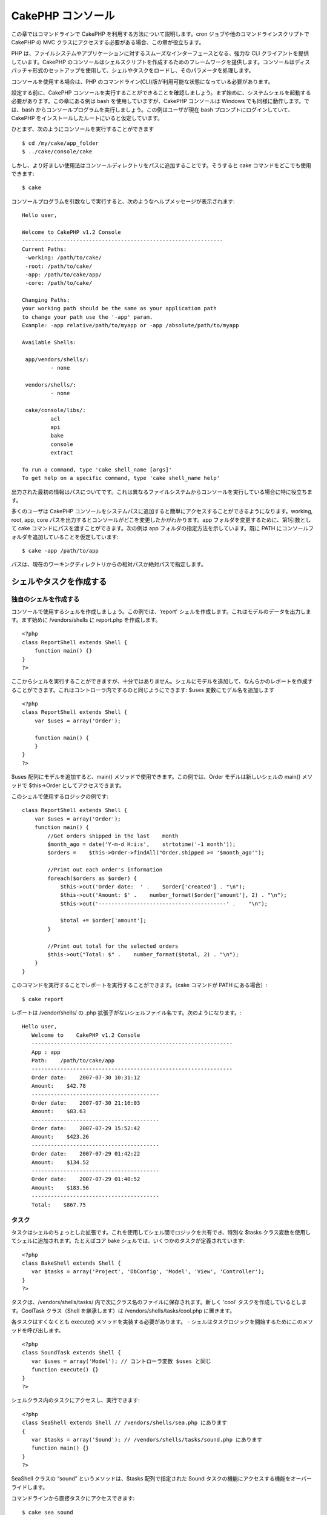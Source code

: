 CakePHP コンソール
##################

この章ではコマンドラインで CakePHP
を利用する方法について説明します。cron
ジョブや他のコマンドラインスクリプトで CakePHP の MVC
クラスにアクセスする必要がある場合、この章が役立ちます。

PHP
は、ファイルシステムやアプリケーションに対するスムーズなインターフェースとなる、強力な
CLI クライアントを提供しています。CakePHP
のコンソールはシェルスクリプトを作成するためのフレームワークを提供します。コンソールはディスパッチャ形式のセットアップを使用して、シェルやタスクをロードし、そのパラメータを処理します。

コンソールを使用する場合は、PHP
のコマンドライン(CLI)版が利用可能な状態になっている必要があります。

設定する前に、CakePHP
コンソールを実行することができることを確認しましょう。まず始めに、システムシェルを起動する必要があります。この章にある例は
bash を使用していますが、CakePHP コンソールは Windows
でも同様に動作します。では、bash
からコンソールプログラムを実行しましょう。この例はユーザが現在 bash
プロンプトにログインしていて、CakePHP
をインストールしたルートにいると仮定しています。

ひとまず、次のようにコンソールを実行することができます

::

    $ cd /my/cake/app_folder
    $ ../cake/console/cake

しかし、より好ましい使用法はコンソールディレクトリをパスに追加することです。そうすると
cake コマンドをどこでも使用できます:

::

    $ cake

コンソールプログラムを引数なしで実行すると、次のようなヘルプメッセージが表示されます:

::

    Hello user,
     
    Welcome to CakePHP v1.2 Console
    ---------------------------------------------------------------
    Current Paths:
     -working: /path/to/cake/
     -root: /path/to/cake/
     -app: /path/to/cake/app/
     -core: /path/to/cake/
     
    Changing Paths:
    your working path should be the same as your application path
    to change your path use the '-app' param.
    Example: -app relative/path/to/myapp or -app /absolute/path/to/myapp
     
    Available Shells:
     
     app/vendors/shells/:
             - none
     
     vendors/shells/:
             - none
     
     cake/console/libs/:
             acl
             api
             bake
             console
             extract
     
    To run a command, type 'cake shell_name [args]'
    To get help on a specific command, type 'cake shell_name help'

出力された最初の情報はパスについてです。これは異なるファイルシステムからコンソールを実行している場合に特に役立ちます。

多くのユーザは CakePHP
コンソールをシステムパスに追加すると簡単にアクセスすることができるようになります。working,
root, app, core
パスを出力するとコンソールがどこを変更したかがわかります。app
フォルダを変更するために、第1引数として cake
コマンドにパスを渡すことができます。次の例は app
フォルダの指定方法を示しています。既に PATH
にコンソールフォルダを追加していることを仮定しています:

::

    $ cake -app /path/to/app

パスは、現在のワーキングディレクトリからの相対パスか絶対パスで指定します。

シェルやタスクを作成する
========================

 

独自のシェルを作成する
----------------------

コンソールで使用するシェルを作成しましょう。この例では、‘report'
シェルを作成します。これはモデルのデータを出力します。まず始めに
/vendors/shells に report.php を作成します。

::

    <?php 
    class ReportShell extends Shell {
        function main() {}
    }
    ?>

ここからシェルを実行することができますが、十分ではありません。シェルにモデルを追加して、なんらかのレポートを作成することができます。これはコントローラ内でするのと同じようにできます:
$uses 変数にモデル名を追加します

::

    <?php
    class ReportShell extends Shell {
        var $uses = array('Order');

        function main() {
        }
    }
    ?>

$uses 配列にモデルを追加すると、main()
メソッドで使用できます。この例では、Order モデルは新しいシェルの main()
メソッドで $this->Order としてアクセスできます。

このシェルで使用するロジックの例です:

::

    class ReportShell extends Shell {
        var $uses = array('Order');
        function main() {
            //Get orders shipped in the last    month
            $month_ago = date('Y-m-d H:i:s',    strtotime('-1 month'));
            $orders =    $this->Order->findAll("Order.shipped >= '$month_ago'");

            //Print out each order's information
            foreach($orders as $order) {
                $this->out('Order date:  ' .    $order['created'] . "\n");
                $this->out('Amount: $' .    number_format($order['amount'], 2) . "\n");
                $this->out('----------------------------------------' .    "\n");
         
                $total += $order['amount'];
            }

            //Print out total for the selected orders
            $this->out("Total: $" .    number_format($total, 2) . "\n"); 
        }
    }

このコマンドを実行することでレポートを実行することができます。（cake
コマンドが PATH にある場合）:

::

    $ cake report 

レポートは /vendor/shells/ の .php
拡張子がないシェルファイル名です。次のようになります。:

::

    Hello user,
       Welcome to    CakePHP v1.2 Console
       ---------------------------------------------------------------
       App : app
       Path:    /path/to/cake/app
       ---------------------------------------------------------------
       Order date:    2007-07-30 10:31:12
       Amount:    $42.78
       ----------------------------------------
       Order date:    2007-07-30 21:16:03
       Amount:    $83.63
       ----------------------------------------
       Order date:    2007-07-29 15:52:42
       Amount:    $423.26
       ----------------------------------------
       Order date:    2007-07-29 01:42:22
       Amount:    $134.52
       ----------------------------------------
       Order date:    2007-07-29 01:40:52
       Amount:    $183.56
       ----------------------------------------
       Total:    $867.75

タスク
------

タスクはシェルのちょっとした拡張です。これを使用してシェル間でロジックを共有でき、特別な
$tasks クラス変数を使用してシェルに追加されます。たとえばコア bake
シェルでは、いくつかのタスクが定義されています:

::

    <?php 
    class BakeShell extends Shell {
       var $tasks = array('Project', 'DbConfig', 'Model', 'View', 'Controller');
    }
    ?>

タスクは、/vendors/shells/tasks/
内で次にクラス名のファイルに保存されます。新しく ‘cool’
タスクを作成しているとします。CoolTask クラス（Shell を継承します）は
/vendors/shells/tasks/cool.php に置きます。

各タスクはすくなくとも execute() メソッドを実装する必要があります。 -
シェルはタスクロジックを開始するためにこのメソッドを呼び出します。

::

    <?php
    class SoundTask extends Shell {
       var $uses = array('Model'); // コントローラ変数 $uses と同じ
       function execute() {}
    }
    ?>

シェルクラス内のタスクにアクセスし、実行できます:

::

    <?php 
    class SeaShell extends Shell // /vendors/shells/sea.php にあります
    {
       var $tasks = array('Sound'); // /vendors/shells/tasks/sound.php にあります
       function main() {}
    }
    ?>

SeaShell クラスの “sound” というメソッドは、$tasks 配列で指定された
Sound タスクの機能にアクセスする機能をオーバーライドします。

コマンドラインから直接タスクにアクセスできます:

::

    $ cake sea sound

Running Shells as cronjobs
==========================

A common thing to do with a shell is making it run as a cronjob to clean
up the database once in a while or send newsletters. However, when you
have added the console path to the PATH variable via ``~/.profile``, it
will be unavailable to the cronjob.

The following BASH script will call your shell and append the needed
paths to $PATH. Copy and save this to your vendors folder as 'cakeshell'
and don't forget to make it executable. (``chmod +x cakeshell``)

::

    #!/bin/bash
    TERM=dumb
    export TERM
    cmd="cake"
    while [ $# -ne 0 ]; do
        if [ "$1" = "-cli" ] || [ "$1" = "-console" ]; then 
            PATH=$PATH:$2
            shift
        else
            cmd="${cmd} $1"
        fi
        shift
    done
    $cmd

You can call it like:

::

    $ ./vendors/cakeshell myshell myparam -cli /usr/bin -console /cakes/1.2.x.x/cake/console

The ``-cli`` parameter takes a path which points to the php cli
executable and the ``-console`` parameter takes a path which points to
the CakePHP console.

As a cronjob this would look like:

::

    # m h dom mon dow command
    */5 *   *   *   * /full/path/to/cakeshell myshell myparam -cli /usr/bin -console /cakes/1.2.x.x/cake/console -app /full/path/to/app

A simple trick to debug a crontab is to set it up to dump it's output to
a logfile. You can do this like:

::

    # m h dom mon dow command
    */5 *   *   *   * /full/path/to/cakeshell myshell myparam -cli /usr/bin -console /cakes/1.2.x.x/cake/console -app /full/path/to/app >> /path/to/log/file.log

